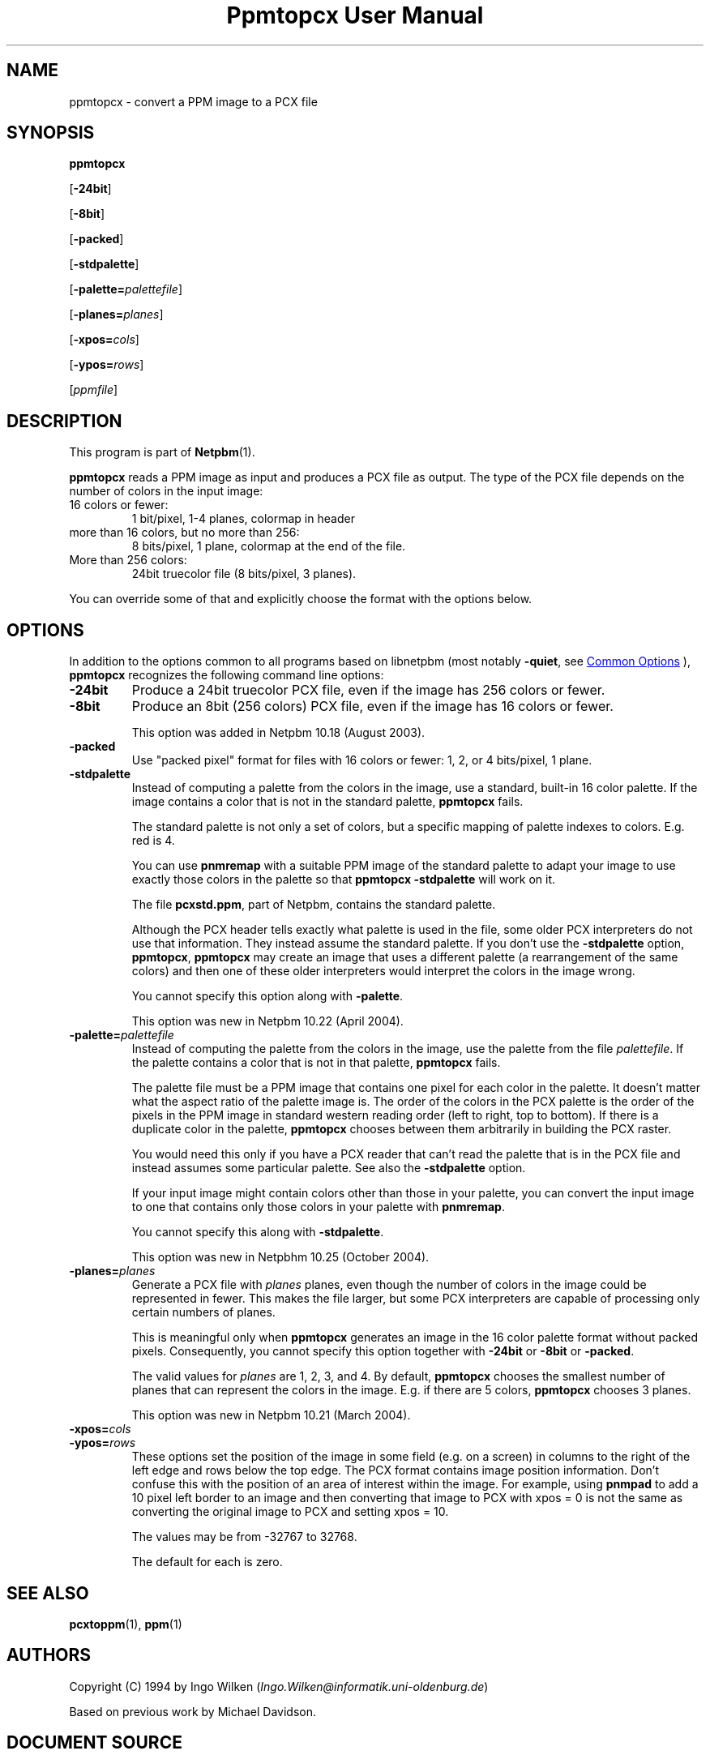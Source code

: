 \
.\" This man page was generated by the Netpbm tool 'makeman' from HTML source.
.\" Do not hand-hack it!  If you have bug fixes or improvements, please find
.\" the corresponding HTML page on the Netpbm website, generate a patch
.\" against that, and send it to the Netpbm maintainer.
.TH "Ppmtopcx User Manual" 1 "26 September 2020" "netpbm documentation"

.SH NAME

ppmtopcx - convert a PPM image to a PCX file

.UN synopsis
.SH SYNOPSIS

\fBppmtopcx\fP

[\fB-24bit\fP]

[\fB-8bit\fP]

[\fB-packed\fP]

[\fB-stdpalette\fP]

[\fB-palette=\fP\fIpalettefile\fP]

[\fB-planes=\fP\fIplanes\fP]

[\fB-xpos=\fP\fIcols\fP]

[\fB-ypos=\fP\fIrows\fP]

[\fIppmfile\fP]

.UN description
.SH DESCRIPTION
.PP
This program is part of
.BR "Netpbm" (1)\c
\&.
.PP
\fBppmtopcx\fP reads a PPM image as input and produces a PCX file
as output.  The type of the PCX file depends on the number of colors
in the input image:


.TP
16 colors or fewer:
1 bit/pixel, 1-4 planes, colormap in header

.TP
more than 16 colors, but no more than 256:
8 bits/pixel, 1 plane, colormap at the end of the file.

.TP
More than 256 colors:
24bit truecolor file (8 bits/pixel, 3 planes).


.PP
You can override some of that and explicitly choose the format with
the options below.

.UN options
.SH OPTIONS
.PP
In addition to the options common to all programs based on libnetpbm
(most notably \fB-quiet\fP, see 
.UR index.html#commonoptions
 Common Options
.UE
\&), \fBppmtopcx\fP recognizes the following
command line options:


.TP
\fB-24bit\fP
Produce a 24bit truecolor PCX file, even if the image has 256
colors or fewer.

.TP
\fB-8bit\fP
Produce an 8bit (256 colors) PCX file, even if the image has 16
colors or fewer.
.sp
This option was added in Netpbm 10.18 (August 2003).

.TP
\fB-packed\fP
Use "packed pixel" format for files with 16 colors or
fewer: 1, 2, or 4 bits/pixel, 1 plane.

.TP
\fB-stdpalette\fP
Instead of computing a palette from the colors in the image, use
a standard, built-in 16 color palette.  If the image contains a color
that is not in the standard palette, \fBppmtopcx\fP fails.
.sp
The standard palette is not only a set of colors, but a specific
mapping of palette indexes to colors.  E.g. red is 4.
.sp
You can use \fBpnmremap\fP with a suitable PPM image of the standard
palette to adapt your image to use exactly those colors in the palette
so that \fBppmtopcx -stdpalette\fP will work on it.
.sp
The file \fBpcxstd.ppm\fP, part of Netpbm, contains the standard
palette.
.sp
Although the PCX header tells exactly what palette is used in the
file, some older PCX interpreters do not use that information.  They
instead assume the standard palette.  If you don't use the
\fB-stdpalette\fP option, \fBppmtopcx\fP, \fBppmtopcx\fP may create
an image that uses a different palette (a rearrangement of the same
colors) and then one of these older interpreters would interpret the
colors in the image wrong.
.sp
You cannot specify this option along with \fB-palette\fP.
.sp
This option was new in Netpbm 10.22 (April 2004).

.TP
\fB-palette=\fP\fIpalettefile\fP
Instead of computing the palette from the colors in the image, use
the palette from the file \fIpalettefile\fP.  If the palette contains
a color that is not in that palette, \fBppmtopcx\fP fails.
.sp
The palette file must be a PPM image that contains one pixel for
each color in the palette.  It doesn't matter what the aspect ratio
of the palette image is.  The order of the colors in the PCX palette
is the order of the pixels in the PPM image in standard western
reading order (left to right, top to bottom).  If there is a duplicate
color in the palette, \fBppmtopcx\fP chooses between them arbitrarily
in building the PCX raster.
.sp
You would need this only if you have a PCX reader that can't read
the palette that is in the PCX file and instead assumes some particular
palette.  See also the \fB-stdpalette\fP option.
.sp
If your input image might contain colors other than those in your
palette, you can convert the input image to one that contains only
those colors in your palette with \fBpnmremap\fP.
.sp
You cannot specify this along with \fB-stdpalette\fP.
.sp
This option was new in Netpbhm 10.25 (October 2004).

.TP
\fB-planes=\fP\fIplanes\fP
Generate a PCX file with \fIplanes\fP planes, even though the number
of colors in the image could be represented in fewer.  This makes the file
larger, but some PCX interpreters are capable of processing only certain
numbers of planes.
.sp
This is meaningful only when \fBppmtopcx\fP generates an image in
the 16 color palette format without packed pixels.  Consequently, you
cannot specify this option together with \fB-24bit\fP or
\fB-8bit\fP or \fB-packed\fP.
.sp
The valid values for \fIplanes\fP are 1, 2, 3, and 4.  By default,
\fBppmtopcx\fP chooses the smallest number of planes that can represent
the colors in the image.  E.g. if there are 5 colors, \fBppmtopcx\fP 
chooses 3 planes.
.sp
This option was new in Netpbm 10.21 (March 2004).
     
.TP
\fB-xpos=\fP\fIcols\fP

.TP
\fB-ypos=\fP\fIrows\fP
 These options set the position of the image in some field
(e.g. on a screen) in columns to the right of the left edge and rows
below the top edge.  The PCX format contains image position
information.  Don't confuse this with the position of an area of
interest within the image.  For example, using \fBpnmpad\fP to add a
10 pixel left border to an image and then converting that image to PCX
with xpos = 0 is not the same as converting the original image to PCX
and setting xpos = 10.
.sp
The values may be from -32767 to 32768.
.sp
The default for each is zero.



.UN seealso
.SH SEE ALSO
.BR "pcxtoppm" (1)\c
\&,
.BR "ppm" (1)\c
\&

.UN authors
.SH AUTHORS

Copyright (C) 1994 by Ingo Wilken (\fIIngo.Wilken@informatik.uni-oldenburg.de\fP)
.PP
Based on previous work by Michael Davidson.
.SH DOCUMENT SOURCE
This manual page was generated by the Netpbm tool 'makeman' from HTML
source.  The master documentation is at
.IP
.B http://netpbm.sourceforge.net/doc/ppmtopcx.html
.PP